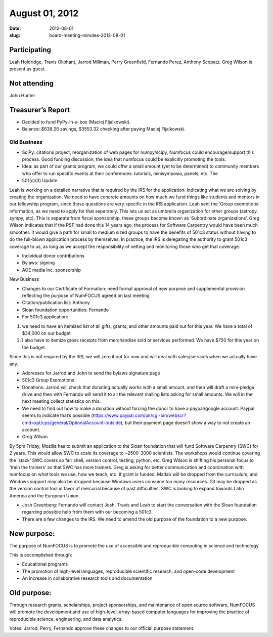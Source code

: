 August 01, 2012
###############
:date: 2012-08-01
:slug: board-meeting-minutes-2012-08-01

Participating
-------------
Leah Holdridge, Travis Oliphant, Jarrod Millman, Perry Greenfield, Fernando Perez, Anthony Scopatz.  Greg Wilson is present as guest.

Not attending
-------------
John Hunter

Treasurer’s Report
------------------
* Decided to fund PyPy-in-a-box (Maciej Fijalkowski).
* Balance: $638.26 savings, $3553.32 checking after paying Maciej Fijalkowski.

Old Business
============
- SciPy: citations project, reorganization of web pages for numpy/scipy,
  Numfocus could encourage/support this process.  Good funding discussion, the
  idea that numfocus could be explicitly promoting the tools.

- Idea: as part of our grants program, we could offer a small amount (yet to be
  determined) to community members who offer to run specific events at their
  conferences: tutorials, minisymposia, panels, etc. The

- 501(c)(3) Update

Leah is working on a detailed narrative that is required by the IRS for the
application.  Indicating what we are solving by creating the organization.  We
need to have concrete amounts on how much we fund things like students and
mentors in our fellowship program, since these questions are very specific in
the IRS application.  Leah sent the ‘Group exemptions’ information, as we need
to apply for that separately.  This lets us act as umbrella organization for
other groups (astropy, sympy, etc).  This is separate from fiscal sponsorship,
these groups become known as ‘Subordinate organizations’.  Greg Wilson
indicates that if the PSF had done this 14 years ago, the process for Software
Carpentry would have been much smoother.  It would give a path for small to
medium sized groups to have the benefits of 501c3 status without having to do
the full-blown application process by themselves.  In practice, the IRS is
delegating the authority to grant 501c3 coverage to us, as long as we accept
the responsibility of vetting and monitoring those who get that coverage.

- Individual donor contributions

- Bylaws: signing

- AOE media Inc. sponsorship

New Business

- Changes to our Certificate of Formation:  need formal approval of new purpose
  and supplemental provision reflecting the purpose of NumFOCUS agreed on last
  meeting

- Citation/publication list: Anthony

- Sloan foundation opportunities: Fernando

- For 501c3 application:

1) we need to have an itemized list of all gifts, grants, and other amounts
   paid out for this year. We have a total of $34,000 on our budget

2) I also have to itemize gross receipts from merchandise sold or services
   performed.  We have $750 for this year on the budget.

Since this is not required by the IRS, we will zero it out for now and will
deal with sales/services when we actually have any.

- Addresses for Jarrod and John to send the bylaws signature page

-   501c3 Group Exemptions

- Donations: Jarrod will check that donating actually works with a small
  amount, and then will draft a mini-pledge drive and then with Fernando will
  send it to all the relevant mailing lists asking for small amounts.  We will
  in the next meeting collect statistics on this.

- We need to find out how to make a donation without forcing the donor to have
  a paypal/google account.  Paypal seems to indicate that’s possible
  (https://www.paypal.com/uk/cgi-bin/webscr?cmd=xpt/cps/general/OptionalAccount-outside),
  but their payment page doesn’t show a way to not create an account.

- Greg Wilson

By 5pm Friday, Mozilla has to submit an application to the Sloan foundation
that will fund Software Carpentry (SWC) for 2 years.  This would allow SWC to
scale its coverage to ~2500-3000 scientists.  The workshops would continue
covering the ‘stack’ SWC covers so far: shell, version control, testing,
python, etc.  Greg Wilson is shifting his personal focus to ‘train the
trainers’ so that SWC has more trainers.  Greg is asking for better
communication and coordination with numfocus on what tools we use, how we
teach, etc.  If grant is funded, Matlab will be dropped from the curriculum,
and Windows support may also be dropped because Windows users consume too many
resources. Git may be dropped as the version control tool in favor of mercurial
because of past difficulties. SWC is looking to expand towards Latin America
and the European Union.

- Josh Greenberg: Fernando will contact Josh, Travis and Leah to start the
  conversation with the Sloan foundation regarding possible help from them with
  our becoming a 501c3.

- There are a few changes to the IRS.  We need to amend the old purpose of the
  foundation to a new purpose:

New purpose:
------------

The  purpose of NumFOCUS is to promote the use of accessible and reproducible
computing in science and technology.

This is accomplished through:

* Educational programs
* The promotion of high-level languages, reproducible scientific research, and
  open-code development
* An increase in collaborative research tools and documentation

Old purpose:
------------

Through research grants, scholarships, project sponsorships, and maintenance of
open source software, NumFOCUS will promote the development and use of
high-level, array-based computer languages for improving the practice of
reproducible science, engineering, and data analytics.


Votes: Jarrod, Perry, Fernando approve these changes to our official purpose
statement.
